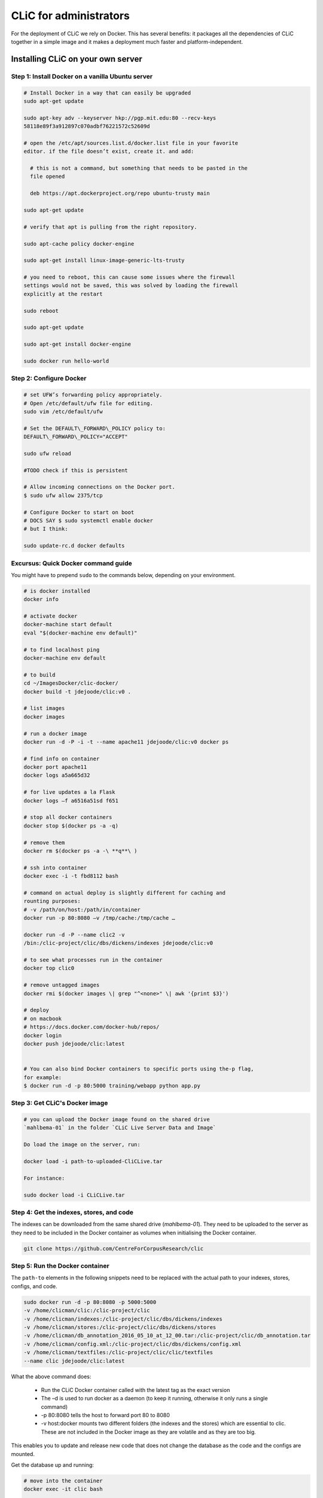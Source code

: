 CLiC for administrators
=======================


For the deployment of CLiC we rely on Docker. This has several benefits:
it packages all the dependencies of CLiC together in a simple image and it makes
a deployment much faster and platform-independent.

Installing CLiC on your own server
----------------------------------

Step 1: Install Docker on a vanilla Ubuntu server
#################################################
 
.. code:: bash

    # Install Docker in a way that can easily be upgraded
    sudo apt-get update

    sudo apt-key adv --keyserver hkp://pgp.mit.edu:80 --recv-keys
    58118e89f3a912897c070adbf76221572c52609d

    # open the /etc/apt/sources.list.d/docker.list file in your favorite
    editor. if the file doesn’t exist, create it. and add:

      # this is not a command, but something that needs to be pasted in the
      file opened
      
      deb https://apt.dockerproject.org/repo ubuntu-trusty main 

    sudo apt-get update

    # verify that apt is pulling from the right repository.

    sudo apt-cache policy docker-engine

    sudo apt-get install linux-image-generic-lts-trusty

    # you need to reboot, this can cause some issues where the firewall
    settings would not be saved, this was solved by loading the firewall
    explicitly at the restart

    sudo reboot

    sudo apt-get update

    sudo apt-get install docker-engine

    sudo docker run hello-world


Step 2: Configure Docker
########################

.. code:: bash

    # set UFW’s forwarding policy appropriately.
    # Open /etc/default/ufw file for editing.
    sudo vim /etc/default/ufw

    # Set the DEFAULT\_FORWARD\_POLICY policy to:
    DEFAULT\_FORWARD\_POLICY="ACCEPT"

    sudo ufw reload

    #TODO check if this is persistent

    # Allow incoming connections on the Docker port.
    $ sudo ufw allow 2375/tcp 

    # Configure Docker to start on boot
    # DOCS SAY $ sudo systemctl enable docker
    # but I think:

    sudo update-rc.d docker defaults


Excursus: Quick Docker command guide
####################################

You might have to prepend ``sudo`` to the commands below, depending on your
environment.

.. code:: bash

    # is docker installed
    docker info

    # activate docker
    docker-machine start default
    eval "$(docker-machine env default)"

    # to find localhost ping
    docker-machine env default

    # to build
    cd ~/ImagesDocker/clic-docker/
    docker build -t jdejoode/clic:v0 .

    # list images
    docker images

    # run a docker image
    docker run -d -P -i -t --name apache11 jdejoode/clic:v0 docker ps

    # find info on container
    docker port apache11
    docker logs a5a665d32

    # for live updates a la Flask
    docker logs –f a6516a51sd f651

    # stop all docker containers
    docker stop $(docker ps -a -q)

    # remove them
    docker rm $(docker ps -a -\ **q**\ )

    # ssh into container
    docker exec -i -t fbd8112 bash

    # command on actual deploy is slightly different for caching and
    rounting purposes:
    # -v /path/on/host:/path/in/container
    docker run -p 80:8080 –v /tmp/cache:/tmp/cache …

    docker run -d -P --name clic2 -v
    /bin:/clic-project/clic/dbs/dickens/indexes jdejoode/clic:v0

    # to see what processes run in the container
    docker top clic0

    # remove untagged images
    docker rmi $(docker images \| grep "^<none>" \| awk '{print $3}')

    # deploy
    # on macbook
    # https://docs.docker.com/docker-hub/repos/
    docker login
    docker push jdejoode/clic:latest


    # You can also bind Docker containers to specific ports using the-p flag,
    for example:
    $ docker run -d -p 80:5000 training/webapp python app.py


Step 3: Get CLiC's Docker image
###############################
     
.. code:: bash

    # you can upload the Docker image found on the shared drive
    `mahlbema-01` in the folder `CLiC Live Server Data and Image`
    
    Do load the image on the server, run:
    
    docker load -i path-to-uploaded-CliCLive.tar 
    
    For instance:
    
    sudo docker load -i CLiCLive.tar
    

Step 4: Get the indexes, stores, and code
#########################################

The indexes can be downloaded from the same shared drive (`mahlbema-01`).
They need to be uploaded to the server as they need to be included in the 
Docker container as volumes when initialising the Docker container. 

.. code:: bash

    git clone https://github.com/CentreForCorpusResearch/clic
    

Step 5: Run the Docker container
################################

The ``path-to`` elements in the following snippets need to be replaced with
the actual path to your indexes, stores, configs, and code.

.. code:: bash

  sudo docker run -d -p 80:8080 -p 5000:5000 
  -v /home/clicman/clic:/clic-project/clic 
  -v /home/clicman/indexes:/clic-project/clic/dbs/dickens/indexes 
  -v /home/clicman/stores:/clic-project/clic/dbs/dickens/stores 
  -v /home/clicman/db_annotation_2016_05_10_at_12_00.tar:/clic-project/clic/db_annotation.tar 
  -v /home/clicman/config.xml:/clic-project/clic/dbs/dickens/config.xml 
  -v /home/clicman/textfiles:/clic-project/clic/clic/textfiles 
  --name clic jdejoode/clic:latest

What the above command does:

    - Run the CLiC Docker container called with the latest tag
      as the exact version
    - The –d is used to run docker as a daemon (to keep it running,
      otherwise it only runs a single command)
    - -p 80:8080 tells the host to forward port 80 to 8080
    - -v host:docker mounts two different folders (the indexes and the stores)
      which are essential to clic. These are not included in the Docker image as
      they are volatile and as they are too big.

This enables you to update and release new code that does not change the database
as the code and the configs are mounted.

Get the database up and running:

.. code:: bash

  # move into the container
  docker exec -it clic bash
  
  # run the following commands
  dropdb db_annotation
  dropuser clic-dickens
  sudo -u postgres createuser -P -d -r -s clic-dickens
  createdb -O clic-dickens db_annotation --password
  # db_annotation.tar is the db.tar that was mounted earlier
  pg_restore --dbname=db_annotation --verbose /clic-project/clic/db_annotation.tar 
  
  # update to the latest, more advanced caching framework
  pip install --upgrade Beaker pandas

  # restart uwsgi and postgres
  supervisorctl restart all
  
This should get CLiC up and running on your server/computer. Make sure to check 
whether the forms actually work before considering the installation a success.

There are functional tests in clic/tests/functional/main.py. Read that document 
for more information. 

Before destroying a container, on has to export the postgres database. For instance:

.. code:: bash

  pg_dump -U clic-dickens -h localhost -W -F t db_annotation > /clic-project/clic/db_annotation.tar

Enjoy, unless ...
#################

If the server knows a power outage, Docker will be shut down without proper warning. 
This means that the Docker container has to be restarted on rebooting the server.

To do so:

.. code:: bash

  # Is the container running?
  sudo docker ps

  # If not: check if the container is still available 
  sudo docker ps -a

  # You can now restart that image, for instance, clic18 by running
  sudo docker start clic18

  # The power outage could have caused other settings to be forgotten:
  # IF NEEDED, the following commands can be used to bring them back up

  sudo ufw reload
  sudo ufw restart
  sudo service docker restart  
  
  # If the issue still is not solved, consider the above documentation on the installation
  # of Docker on a vanilla server


To troubleshoot the container:

.. code:: bash

  # Is the container running?
  sudo docker ps

  # Are the right processes running on the container?
  sudo docker top clic  # (where clic is the name of the container)

  # Did the volumes mount correctly?
  Exec into the clic container to check manually whether the volumes are mounted

  # What do the logs say?
  sudo docker logs afcb70

  # What services are listening on what ports?
  sudo netstat –peanut

  # Do you get "ACCEPT: iptables: No chain/target/match by that name" 
  sudo service docker restart
  
  # In very rare cases, a container might go down without prior notice. In that case
  # check whether it is up:
  sudo docker ps
  # if it is not up restart it
  sudo docker start clic (where clic is the container name)


Installing CLiC on your own computer
------------------------------------

Because of the CLiC is released as a Docker image, you can also install CLiC on
your own computer (Mac, Windows, or Linux) by simply installing Docker and
following the system-specific install instructions in the Docker docs.


Run the tests
-------------

To run the tests:

.. code:: bash

    BASE_URL='http://live/' py.test main.py  (in
    clic/tests/functional tests/)
